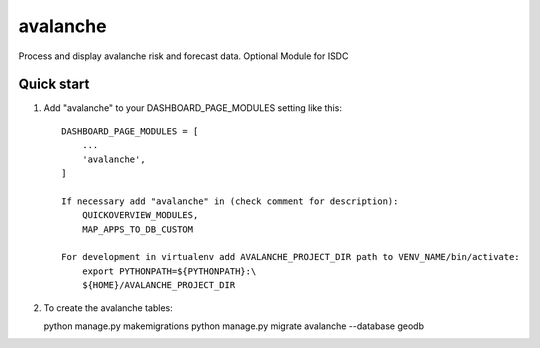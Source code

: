 =========
avalanche
=========

Process and display avalanche risk and forecast data.
Optional Module for ISDC

Quick start
-----------

1. Add "avalanche" to your DASHBOARD_PAGE_MODULES setting like this::

    DASHBOARD_PAGE_MODULES = [
        ...
        'avalanche',
    ]

    If necessary add "avalanche" in (check comment for description): 
        QUICKOVERVIEW_MODULES, 
        MAP_APPS_TO_DB_CUSTOM

    For development in virtualenv add AVALANCHE_PROJECT_DIR path to VENV_NAME/bin/activate:
        export PYTHONPATH=${PYTHONPATH}:\
        ${HOME}/AVALANCHE_PROJECT_DIR

2. To create the avalanche tables:

   python manage.py makemigrations
   python manage.py migrate avalanche --database geodb

